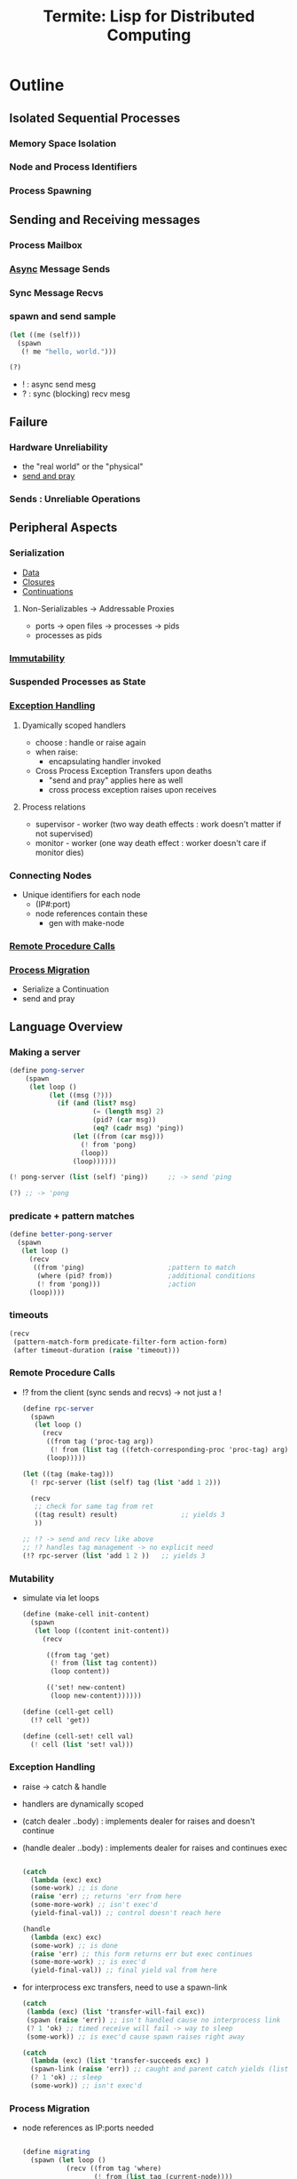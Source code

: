 :PROPERTIES:
:ID:       6a681e2c-eaa5-46a6-a362-e6f8a77758e4
:END:
#+title: Termite: Lisp for Distributed Computing
#+filetags: :paper:lisp:

* Outline
** Isolated Sequential Processes
*** Memory Space Isolation
*** Node and Process Identifiers
*** Process Spawning
** Sending and Receiving messages
*** Process Mailbox
*** [[id:b2ce2739-98c4-4ff0-931c-3a836686bf55][Async]] Message Sends
*** Sync Message Recvs
*** spawn and send sample

#+begin_src lisp
(let ((me (self)))
  (spawn
   (! me "hello, world.")))

(?)
#+end_src

 - ! : async send mesg
 - ? : sync (blocking) recv mesg

** Failure
*** Hardware Unreliability
 - the "real world" or the "physical"
 - [[id:a4fd4495-8068-4824-8629-e5b2e5cdb906][send and pray]]

*** Sends : Unreliable Operations

** Peripheral Aspects
*** Serialization
 - [[id:d45dae92-5148-4220-b8dd-e4da80674053][Data]]
 - [[id:5344927b-c263-48d0-bb1e-c234af8fe694][Closures]]
 - [[id:d41dc898-8776-47bb-a88d-bc143250799f][Continuations]]
**** Non-Serializables -> Addressable Proxies
 - ports -> open files -> processes -> pids
 - processes as pids
*** [[id:efba8f9b-a5df-4212-94c9-230bef916b5c][Immutability]]
*** Suspended Processes as State
*** [[id:34df7d47-1f78-4acf-8dd7-9c03e04e4a9d][Exception Handling]]
**** Dyamically scoped handlers
 - choose : handle or raise again
 - when raise:
   - encapsulating handler invoked
 - Cross Process Exception Transfers upon deaths
   - "send and pray" applies here as well
   - cross process exception raises upon receives

**** Process relations
 - supervisor - worker (two way death effects : work doesn't matter if not supervised)
 - monitor - worker (one way death effect : worker doesn't care if monitor dies)

*** Connecting Nodes
 - Unique identifiers for each node
   - (IP#:port)
   - node references contain these
     - gen with make-node

*** [[id:19079639-be92-46cf-82c5-3d81c935705c][Remote Procedure Calls]]
*** [[id:f6111cb3-60df-422e-aca3-c4cb1b5cbb2a][Process Migration]]
 - Serialize a Continuation
 - send and pray
** Language Overview
*** Making a server
   #+begin_src scheme
(define pong-server
    (spawn
     (let loop ()
          (let ((msg (?)))
            (if (and (list? msg)
                     (= (length msg) 2)
                     (pid? (car msg))
                     (eq? (cadr msg) 'ping))
                (let ((from (car msg)))
                  (! from 'pong)
                  (loop))
                (loop))))))

(! pong-server (list (self) 'ping))     ;; -> send 'ping

(?) ;; -> 'pong
   #+end_src
*** predicate + pattern matches
   #+begin_src scheme
(define better-pong-server
  (spawn
   (let loop ()
     (recv
      ((from 'ping)                     ;pattern to match
       (where (pid? from))              ;additional conditions
       (! from 'pong)))                 ;action
     (loop))))
   #+end_src
*** timeouts
#+begin_src scheme
(recv
 (pattern-match-form predicate-filter-form action-form)
 (after timeout-duration (raise 'timeout)))
#+end_src
*** Remote Procedure Calls
 - !? from the client (sync sends and recvs) -> not just a !

   #+begin_src scheme
(define rpc-server
  (spawn
   (let loop ()
     (recv
      ((from tag ('proc-tag arg))
       (! from (list tag ((fetch-corresponding-proc 'proc-tag) arg))))
      (loop)))))

(let ((tag (make-tag)))
  (! rpc-server (list (self) tag (list 'add 1 2)))

  (recv
   ;; check for same tag from ret
   ((tag result) result)                ;; yields 3
   ))

;; !? -> send and recv like above
;; !? handles tag management -> no explicit need
(!? rpc-server (list 'add 1 2 ))   ;; yields 3
   #+end_src

*** Mutability
 - simulate via let loops
   #+begin_src scheme
(define (make-cell init-content)
  (spawn
   (let loop ((content init-content))
     (recv

      ((from tag 'get)
       (! from (list tag content))
       (loop content))

      (('set! new-content)
       (loop new-content))))))

(define (cell-get cell)
  (!? cell 'get))

(define (cell-set! cell val)
  (! cell (list 'set! val)))
   #+end_src

*** Exception Handling
 - raise -> catch & handle
 - handlers are dynamically scoped
 - (catch dealer ..body) : implements dealer for raises and doesn't continue
 - (handle dealer ..body) : implements dealer for raises and continues exec

   #+begin_src scheme

(catch
  (lambda (exc) exc)
  (some-work) ;; is done
  (raise 'err) ;; returns 'err from here
  (some-more-work) ;; isn't exec'd
  (yield-final-val)) ;; control doesn't reach here

(handle
  (lambda (exc) exc)
  (some-work) ;; is done
  (raise 'err) ;; this form returns err but exec continues
  (some-more-work) ;; is exec'd
  (yield-final-val)) ;; final yield val from here

   #+end_src

 - for interprocess exc transfers, need to use a spawn-link

   #+begin_src scheme
(catch
 (lambda (exc) (list 'transfer-will-fail exc))
 (spawn (raise 'err)) ;; isn't handled cause no interprocess link
 (? 1 'ok) ;; timed receive will fail -> way to sleep
 (some-work)) ;; is exec'd cause spawn raises right away

(catch
  (lambda (exc) (list 'transfer-succeeds exc) )
  (spawn-link (raise 'err)) ;; caught and parent catch yields (list 'transfer-succeeds 'err)
  (? 1 'ok) ;; sleep
  (some-work)) ;; isn't exec'd
   #+end_src



*** Process Migration
 - node references as IP:ports needed
   #+begin_src scheme

(define migrating
  (spawn (let loop ()
           (recv ((from tag 'where)
                  (! from (list tag (current-node))))
                 (('migrate to)
                  (migrate to))))))

(define this (current-node))
(define that (make-node "<that's domain>" <thats port>))

(!? migrating 'where)                   ; spawned on this - yields this
(! migrating (list 'migrate that))      ; init's migration to that
(!? migrating 'where)                   ; yields that
(! migrating (list 'migrate this))      ; migrate back to this
(!? migrating 'where)                   ; back on this
   #+end_src
*** Remote Spawns
 - migrate after spawn

   #+begin_src scheme
(define node (make-node "domain.com" <port>))

(let ((this (self)))
  (spawn
   (migrate node)                       ; migrate the spawn
   (! this (list 'from node))))

(?)                                     ; recv `(from ,node)
   #+end_src

*** [[id:d41dc898-8776-47bb-a88d-bc143250799f][Continuations]]
**** [[id:7922a2b7-534f-454f-8c11-59b4322a1b00][process cloning]]

   #+begin_src scheme
(define original
  (spawn
   (let loop ()
     (recv
      ((from tag 'clone)
       (call/cc
        (lambda (clone)
          (! from (list tag (lambda ()
                              (clone #t))))))))
     (loop))))

(define clone (spawn ((!? original 'clone))))
   #+end_src

**** Dynamic code updates

 - need an update message handler in the server

#+begin_src scheme
(define server
  (spawn
   (let loop ()
     (recv
      (('update k)
       (k #t))
      ((from tag 'ping)
       (! from (list tag 'not-pong))))  ;;bug
     (loop))))

(define new-server
  (spawn
   (let loop ()
     (recv
      (('update k)
       (k #t))

      ((from tag 'clone)
       (call/cc
        (lambda s (k)
                (! from (list tag k)))))

      ((from tag 'ping)
       ( from (list tag 'pong))))
     (loop))))

(!? server 'ping)                       ;; not-pong

(let ((replacement (!? new-server 'clone)))
  (! server (list 'update replacement)))

(!? server 'ping)                       ;; pong
#+end_src

* Application Instances
** [[id:0d7c2dea-a250-4380-b826-ad4d2547d8d6][Load Balancing]]
 - meters for per node load
 - supervisor to collate metrics from meters

   #+begin_src scheme(define (start-meter supervisor)
  (let loop ()
    (! supervisor
       (list 'load-report
             self
             (local-loadavg)))          ;; send avg load
    (recv (after 1 'ok))                ;; sleep for a sec
    (loop)))
   #+end_src

 - supervisor maintains a node load map and responds with lowest load node when requested

   #+begin_src scheme
(define (meter-supervisor meter-list)
  (let loop ((meters (make-dict)))
    (recv

     (('load-report from load)
      (loop (dict-set meters from load)))

     ((from tag 'average-load)
      (let ((avg-load (find-avg (dict->list meters))))
        (! from (list tag avg-load)))
      (loop dict))

     ((from tag 'minimum-load)
      (let ((min (find-min (dict->list meters))))
        (! from (list tag (pid-node (car min)))))
      (loop dict)))))


(define (min-load-node supervisor)
  (!? supervisor 'minimum-load))

(define (avg-load supervisor)
  (!? supervisor 'average-load))

(define (start-meter-supervisor)
  (spawn
   (let ((supervisor (self)))
     (meter-supervisor
      (map (lambda (node)
              (spawn
               (migrate node)
               (start-meter supervisor)))
            ,*node-list*)))))


(define (start-work-dispatcher load-server)
  (spawn
   (let loop ()
     (recv
      ((from tag ('dispatch thunk))
       (let ((min-loaded-node
              (minimum-load load-server)))
         (spawn
          (migrate min-loaded-node)
          (! from (list tag (thunk))))))
      (loop)))))

()
(define (dispatch dispatcher thunk)
  (?! dispatcher (list 'dispatch thunk)))
   #+end_src

** Abstracting [[id:618d0535-411d-4c36-b176-84413ec8bfc1][Concurrency]]
 - modifying a generic server with classes of functionalities
 - plugins to management, core compute and other needs

#+begin_src scheme
(define key/value-generic-server-plugin
  (make-generic-server-plugin
   (lambda ()                           ;INIT
     (print "Key-Value server starting")
     (make-dict))

   (lambda (term from state)            ;CALL
     (match term
       (('store key val)
        (dict-set! state key val)
        (list 'reply 'ok state))

       (('lookup key)
        (list 'reply (dict-ref state key) state))))

   (lambda (term state)                 ;CAST (state shifts)
     (match term
       (('stop (list 'stop 'normal state)))))

   (lambda (reason state)               ;TERMINATE
     (print "Key Value Server Terminating"))))

(define (kv:start)
  (generic-server-start-link
   key/value-generic-server-plugin))

(define (kv:stop server)
  (generic-server-cast server 'stop))

(define (kv:store server key val)
  (generic-server-call server (list 'store key val)))

(define (kv:lookup server key )
  (generic-server-call server (list 'lookup key)))

#+end_src

** [[id:20240519T162542.805560][Fault Tolerence]]
 - restarts by a supervisor when needed

   #+begin_src scheme
(define (start-pong-server)
  (let loop ()
    (recv
     ((from tag 'crash)
      (! from (list tag (/ 1 0))))
     ((from tag 'ping)
      (! from (list tag 'pong))))
    (loop)))

(define robust-pong-server
  (spawn-thunk-supervised start-pong-server))

   #+end_src

* Implementation
- over Gambit-scheme (gambit c): https://www.gambitscheme.org/4.3.0/manual/

* Paper
 -  http://www.european-lisp-workshop.org/archives/05.germain.pdf
